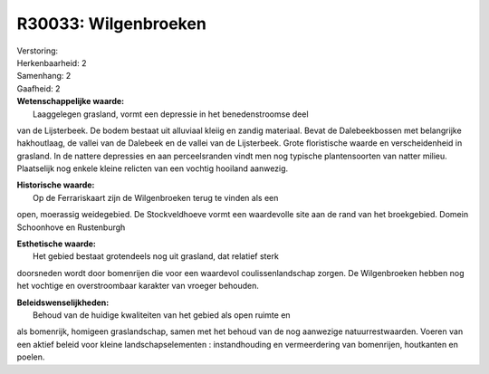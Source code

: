 R30033: Wilgenbroeken
=====================

| Verstoring:

| Herkenbaarheid: 2

| Samenhang: 2

| Gaafheid: 2

| **Wetenschappelijke waarde:**
|  Laaggelegen grasland, vormt een depressie in het benedenstroomse deel
van de Lijsterbeek. De bodem bestaat uit alluviaal kleiig en zandig
materiaal. Bevat de Dalebeekbossen met belangrijke hakhoutlaag, de
vallei van de Dalebeek en de vallei van de Lijsterbeek. Grote
floristische waarde en verscheidenheid in grasland. In de nattere
depressies en aan perceelsranden vindt men nog typische plantensoorten
van natter milieu. Plaatselijk nog enkele kleine relicten van een
vochtig hooiland aanwezig.

| **Historische waarde:**
|  Op de Ferrariskaart zijn de Wilgenbroeken terug te vinden als een
open, moerassig weidegebied. De Stockveldhoeve vormt een waardevolle
site aan de rand van het broekgebied. Domein Schoonhove en Rustenburgh

| **Esthetische waarde:**
|  Het gebied bestaat grotendeels nog uit grasland, dat relatief sterk
doorsneden wordt door bomenrijen die voor een waardevol
coulissenlandschap zorgen. De Wilgenbroeken hebben nog het vochtige en
overstroombaar karakter van vroeger behouden.



| **Beleidswenselijkheden:**
|  Behoud van de huidige kwaliteiten van het gebied als open ruimte en
als bomenrijk, homigeen graslandschap, samen met het behoud van de nog
aanwezige natuurrestwaarden. Voeren van een aktief beleid voor kleine
landschapselementen : instandhouding en vermeerdering van bomenrijen,
houtkanten en poelen.
